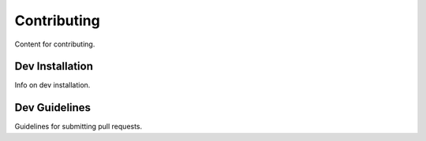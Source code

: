 Contributing
============

Content for contributing.

Dev Installation
----------------

Info on dev installation.

Dev Guidelines
--------------

Guidelines for submitting pull requests.

